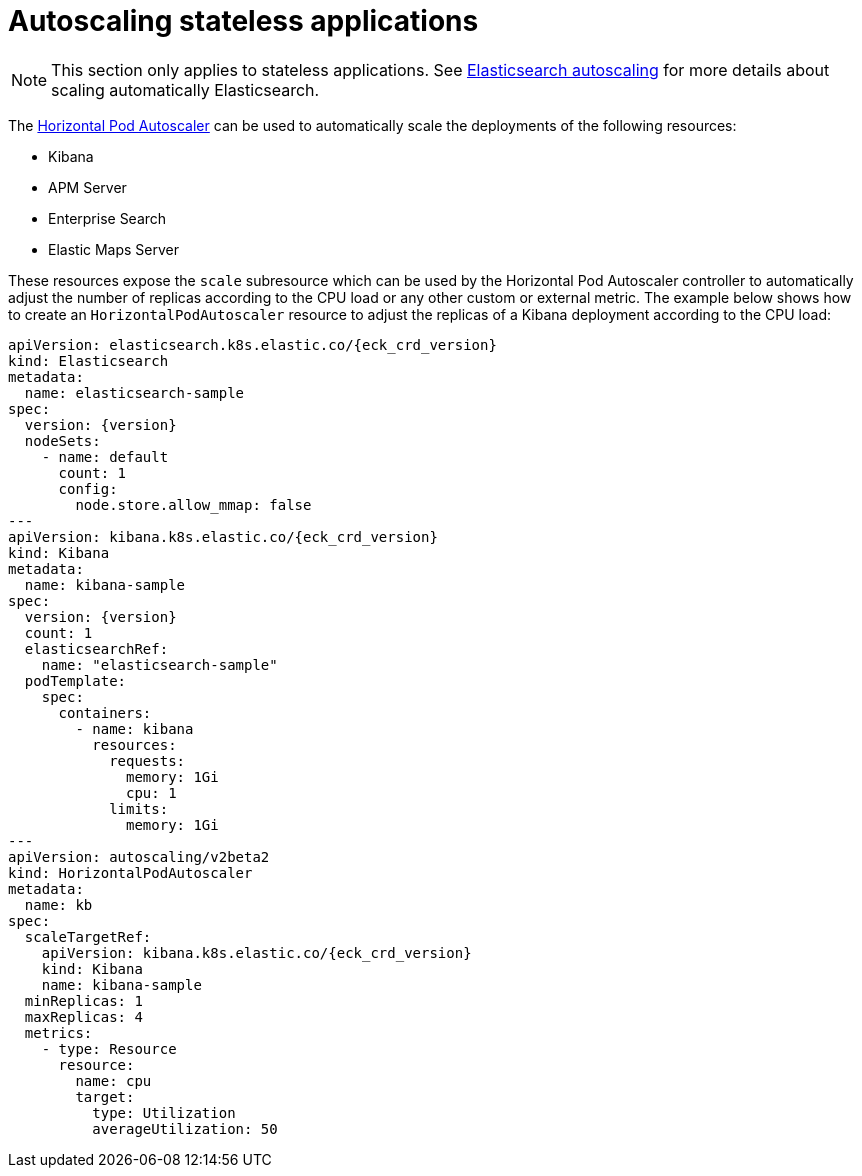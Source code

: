 :page_id: stateless-autoscaling
ifdef::env-github[]
****
link:https://www.elastic.co/guide/en/cloud-on-k8s/master/k8s-{parent_page_id}.html#k8s-{page_id}[View this document on the Elastic website]
****
endif::[]
[id="{p}-{page_id}"]
= Autoscaling stateless applications

NOTE: This section only applies to stateless applications. See <<{p}-autoscaling,Elasticsearch autoscaling>> for more details about scaling automatically Elasticsearch.

The link:https://kubernetes.io/docs/tasks/run-application/horizontal-pod-autoscale[Horizontal Pod Autoscaler] can be used to automatically scale the deployments of the following resources:

* Kibana
* APM Server
* Enterprise Search
* Elastic Maps Server

These resources expose the `scale` subresource which can be used by the Horizontal Pod Autoscaler controller to automatically adjust the number of replicas according to the CPU load or any other custom or external metric. The example below shows how to create an `HorizontalPodAutoscaler` resource to adjust the replicas of a Kibana deployment according to the CPU load:

[source,yaml,subs="attributes,+macros"]
----
apiVersion: elasticsearch.k8s.elastic.co/{eck_crd_version}
kind: Elasticsearch
metadata:
  name: elasticsearch-sample
spec:
  version: {version}
  nodeSets:
    - name: default
      count: 1
      config:
        node.store.allow_mmap: false
---
apiVersion: kibana.k8s.elastic.co/{eck_crd_version}
kind: Kibana
metadata:
  name: kibana-sample
spec:
  version: {version}
  count: 1
  elasticsearchRef:
    name: "elasticsearch-sample"
  podTemplate:
    spec:
      containers:
        - name: kibana
          resources:
            requests:
              memory: 1Gi
              cpu: 1
            limits:
              memory: 1Gi
---
apiVersion: autoscaling/v2beta2
kind: HorizontalPodAutoscaler
metadata:
  name: kb
spec:
  scaleTargetRef:
    apiVersion: kibana.k8s.elastic.co/{eck_crd_version}
    kind: Kibana
    name: kibana-sample
  minReplicas: 1
  maxReplicas: 4
  metrics:
    - type: Resource
      resource:
        name: cpu
        target:
          type: Utilization
          averageUtilization: 50
----